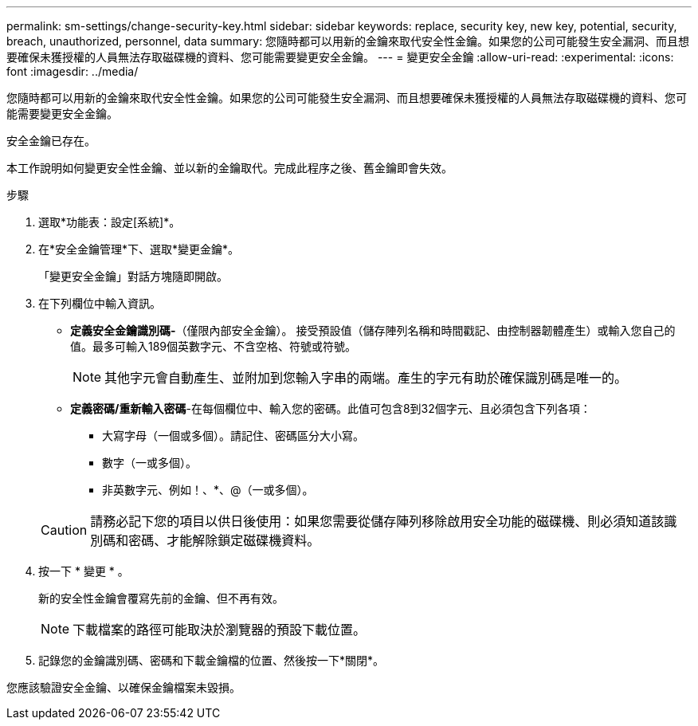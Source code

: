 ---
permalink: sm-settings/change-security-key.html 
sidebar: sidebar 
keywords: replace, security key, new key, potential, security, breach, unauthorized, personnel, data 
summary: 您隨時都可以用新的金鑰來取代安全性金鑰。如果您的公司可能發生安全漏洞、而且想要確保未獲授權的人員無法存取磁碟機的資料、您可能需要變更安全金鑰。 
---
= 變更安全金鑰
:allow-uri-read: 
:experimental: 
:icons: font
:imagesdir: ../media/


[role="lead"]
您隨時都可以用新的金鑰來取代安全性金鑰。如果您的公司可能發生安全漏洞、而且想要確保未獲授權的人員無法存取磁碟機的資料、您可能需要變更安全金鑰。

安全金鑰已存在。

本工作說明如何變更安全性金鑰、並以新的金鑰取代。完成此程序之後、舊金鑰即會失效。

.步驟
. 選取*功能表：設定[系統]*。
. 在*安全金鑰管理*下、選取*變更金鑰*。
+
「變更安全金鑰」對話方塊隨即開啟。

. 在下列欄位中輸入資訊。
+
** *定義安全金鑰識別碼-*（僅限內部安全金鑰）。 接受預設值（儲存陣列名稱和時間戳記、由控制器韌體產生）或輸入您自己的值。最多可輸入189個英數字元、不含空格、符號或符號。
+
[NOTE]
====
其他字元會自動產生、並附加到您輸入字串的兩端。產生的字元有助於確保識別碼是唯一的。

====
** *定義密碼/重新輸入密碼*-在每個欄位中、輸入您的密碼。此值可包含8到32個字元、且必須包含下列各項：
+
*** 大寫字母（一個或多個）。請記住、密碼區分大小寫。
*** 數字（一或多個）。
*** 非英數字元、例如！、*、@（一或多個）。




+
[CAUTION]
====
請務必記下您的項目以供日後使用：如果您需要從儲存陣列移除啟用安全功能的磁碟機、則必須知道該識別碼和密碼、才能解除鎖定磁碟機資料。

====
. 按一下 * 變更 * 。
+
新的安全性金鑰會覆寫先前的金鑰、但不再有效。

+
[NOTE]
====
下載檔案的路徑可能取決於瀏覽器的預設下載位置。

====
. 記錄您的金鑰識別碼、密碼和下載金鑰檔的位置、然後按一下*關閉*。


您應該驗證安全金鑰、以確保金鑰檔案未毀損。
